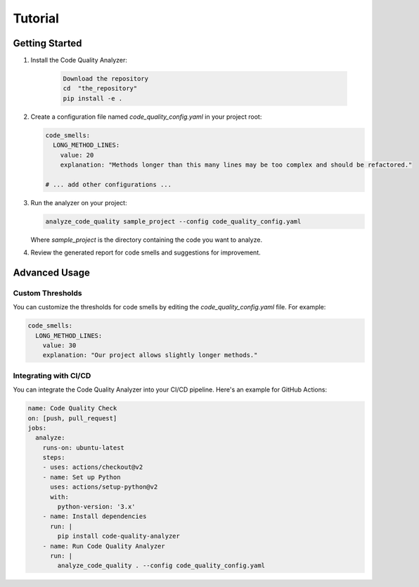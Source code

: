 Tutorial
========

Getting Started
---------------

1. Install the Code Quality Analyzer:

    .. code-block:: bash

      Download the repository
      cd  "the_repository"
      pip install -e .

2. Create a configuration file named `code_quality_config.yaml` in your project root:

   .. code-block:: yaml

      code_smells:
        LONG_METHOD_LINES:
          value: 20
          explanation: "Methods longer than this many lines may be too complex and should be refactored."
      
      # ... add other configurations ...

3. Run the analyzer on your project:

   .. code-block:: bash

      analyze_code_quality sample_project --config code_quality_config.yaml

   Where `sample_project` is the directory containing the code you want to analyze.

4. Review the generated report for code smells and suggestions for improvement.

Advanced Usage
--------------

Custom Thresholds
^^^^^^^^^^^^^^^^^

You can customize the thresholds for code smells by editing the `code_quality_config.yaml` file. For example:

.. code-block:: yaml

   code_smells:
     LONG_METHOD_LINES:
       value: 30
       explanation: "Our project allows slightly longer methods."

Integrating with CI/CD
^^^^^^^^^^^^^^^^^^^^^^

You can integrate the Code Quality Analyzer into your CI/CD pipeline. Here's an example for GitHub Actions:

.. code-block:: yaml

   name: Code Quality Check
   on: [push, pull_request]
   jobs:
     analyze:
       runs-on: ubuntu-latest
       steps:
       - uses: actions/checkout@v2
       - name: Set up Python
         uses: actions/setup-python@v2
         with:
           python-version: '3.x'
       - name: Install dependencies
         run: |
           pip install code-quality-analyzer
       - name: Run Code Quality Analyzer
         run: |
           analyze_code_quality . --config code_quality_config.yaml